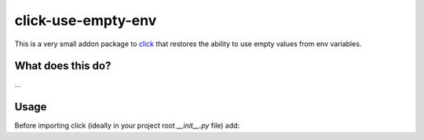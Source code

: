 click-use-empty-env
===================

This is a very small addon package to `click`_ that restores the ability to use empty values from
env variables.

.. _click: https://palletsproject.com/p/click

What does this do?
------------------

...


Usage
-----

Before importing click (ideally in your project root `__init__.py` file) add:

.. code-block:: python
    from click_use_empty_env import install_patch

    install_patch()


